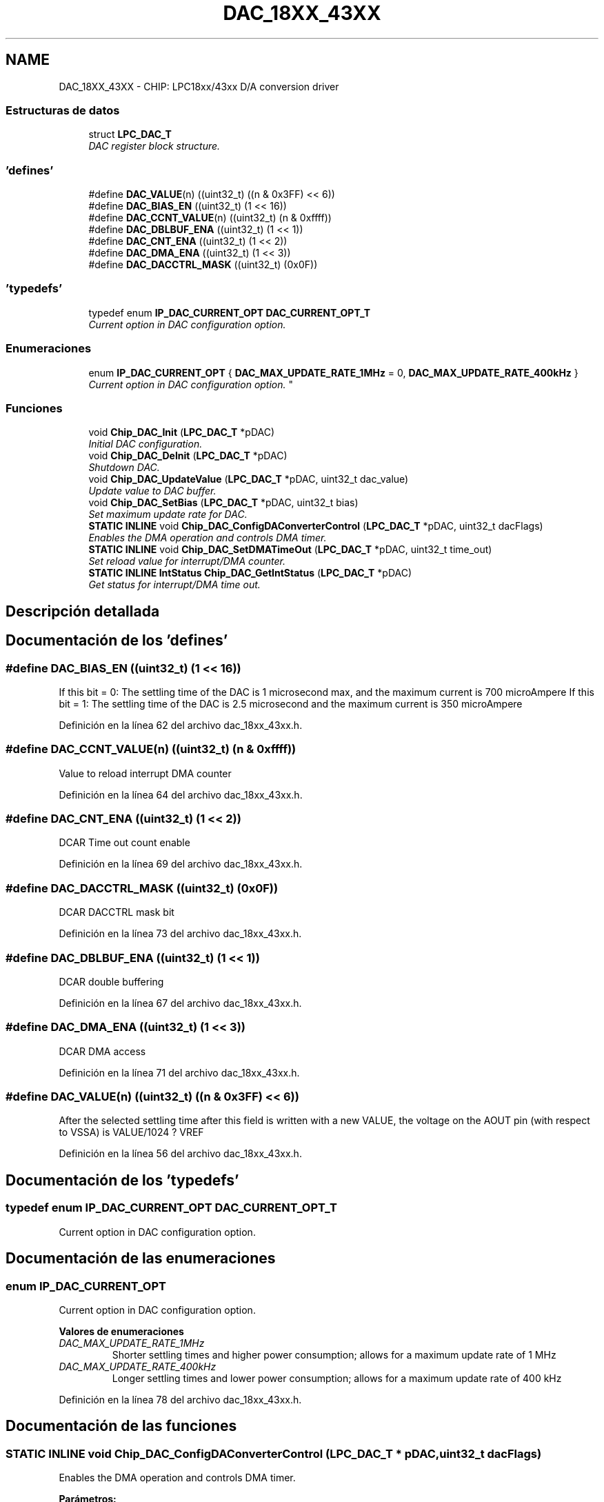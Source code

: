 .TH "DAC_18XX_43XX" 3 "Viernes, 14 de Septiembre de 2018" "Ejercicio 1 - TP 5" \" -*- nroff -*-
.ad l
.nh
.SH NAME
DAC_18XX_43XX \- CHIP: LPC18xx/43xx D/A conversion driver
.SS "Estructuras de datos"

.in +1c
.ti -1c
.RI "struct \fBLPC_DAC_T\fP"
.br
.RI "\fIDAC register block structure\&. \fP"
.in -1c
.SS "'defines'"

.in +1c
.ti -1c
.RI "#define \fBDAC_VALUE\fP(n)   ((uint32_t) ((n & 0x3FF) << 6))"
.br
.ti -1c
.RI "#define \fBDAC_BIAS_EN\fP   ((uint32_t) (1 << 16))"
.br
.ti -1c
.RI "#define \fBDAC_CCNT_VALUE\fP(n)   ((uint32_t) (n & 0xffff))"
.br
.ti -1c
.RI "#define \fBDAC_DBLBUF_ENA\fP   ((uint32_t) (1 << 1))"
.br
.ti -1c
.RI "#define \fBDAC_CNT_ENA\fP   ((uint32_t) (1 << 2))"
.br
.ti -1c
.RI "#define \fBDAC_DMA_ENA\fP   ((uint32_t) (1 << 3))"
.br
.ti -1c
.RI "#define \fBDAC_DACCTRL_MASK\fP   ((uint32_t) (0x0F))"
.br
.in -1c
.SS "'typedefs'"

.in +1c
.ti -1c
.RI "typedef enum \fBIP_DAC_CURRENT_OPT\fP \fBDAC_CURRENT_OPT_T\fP"
.br
.RI "\fICurrent option in DAC configuration option\&. \fP"
.in -1c
.SS "Enumeraciones"

.in +1c
.ti -1c
.RI "enum \fBIP_DAC_CURRENT_OPT\fP { \fBDAC_MAX_UPDATE_RATE_1MHz\fP = 0, \fBDAC_MAX_UPDATE_RATE_400kHz\fP }
.RI "\fICurrent option in DAC configuration option\&. \fP""
.br
.in -1c
.SS "Funciones"

.in +1c
.ti -1c
.RI "void \fBChip_DAC_Init\fP (\fBLPC_DAC_T\fP *pDAC)"
.br
.RI "\fIInitial DAC configuration\&. \fP"
.ti -1c
.RI "void \fBChip_DAC_DeInit\fP (\fBLPC_DAC_T\fP *pDAC)"
.br
.RI "\fIShutdown DAC\&. \fP"
.ti -1c
.RI "void \fBChip_DAC_UpdateValue\fP (\fBLPC_DAC_T\fP *pDAC, uint32_t dac_value)"
.br
.RI "\fIUpdate value to DAC buffer\&. \fP"
.ti -1c
.RI "void \fBChip_DAC_SetBias\fP (\fBLPC_DAC_T\fP *pDAC, uint32_t bias)"
.br
.RI "\fISet maximum update rate for DAC\&. \fP"
.ti -1c
.RI "\fBSTATIC\fP \fBINLINE\fP void \fBChip_DAC_ConfigDAConverterControl\fP (\fBLPC_DAC_T\fP *pDAC, uint32_t dacFlags)"
.br
.RI "\fIEnables the DMA operation and controls DMA timer\&. \fP"
.ti -1c
.RI "\fBSTATIC\fP \fBINLINE\fP void \fBChip_DAC_SetDMATimeOut\fP (\fBLPC_DAC_T\fP *pDAC, uint32_t time_out)"
.br
.RI "\fISet reload value for interrupt/DMA counter\&. \fP"
.ti -1c
.RI "\fBSTATIC\fP \fBINLINE\fP \fBIntStatus\fP \fBChip_DAC_GetIntStatus\fP (\fBLPC_DAC_T\fP *pDAC)"
.br
.RI "\fIGet status for interrupt/DMA time out\&. \fP"
.in -1c
.SH "Descripción detallada"
.PP 

.SH "Documentación de los 'defines'"
.PP 
.SS "#define DAC_BIAS_EN   ((uint32_t) (1 << 16))"
If this bit = 0: The settling time of the DAC is 1 microsecond max, and the maximum current is 700 microAmpere If this bit = 1: The settling time of the DAC is 2\&.5 microsecond and the maximum current is 350 microAmpere 
.PP
Definición en la línea 62 del archivo dac_18xx_43xx\&.h\&.
.SS "#define DAC_CCNT_VALUE(n)   ((uint32_t) (n & 0xffff))"
Value to reload interrupt DMA counter 
.PP
Definición en la línea 64 del archivo dac_18xx_43xx\&.h\&.
.SS "#define DAC_CNT_ENA   ((uint32_t) (1 << 2))"
DCAR Time out count enable 
.PP
Definición en la línea 69 del archivo dac_18xx_43xx\&.h\&.
.SS "#define DAC_DACCTRL_MASK   ((uint32_t) (0x0F))"
DCAR DACCTRL mask bit 
.PP
Definición en la línea 73 del archivo dac_18xx_43xx\&.h\&.
.SS "#define DAC_DBLBUF_ENA   ((uint32_t) (1 << 1))"
DCAR double buffering 
.PP
Definición en la línea 67 del archivo dac_18xx_43xx\&.h\&.
.SS "#define DAC_DMA_ENA   ((uint32_t) (1 << 3))"
DCAR DMA access 
.PP
Definición en la línea 71 del archivo dac_18xx_43xx\&.h\&.
.SS "#define DAC_VALUE(n)   ((uint32_t) ((n & 0x3FF) << 6))"
After the selected settling time after this field is written with a new VALUE, the voltage on the AOUT pin (with respect to VSSA) is VALUE/1024 ? VREF 
.PP
Definición en la línea 56 del archivo dac_18xx_43xx\&.h\&.
.SH "Documentación de los 'typedefs'"
.PP 
.SS "typedef enum \fBIP_DAC_CURRENT_OPT\fP  \fBDAC_CURRENT_OPT_T\fP"

.PP
Current option in DAC configuration option\&. 
.SH "Documentación de las enumeraciones"
.PP 
.SS "enum \fBIP_DAC_CURRENT_OPT\fP"

.PP
Current option in DAC configuration option\&. 
.PP
\fBValores de enumeraciones\fP
.in +1c
.TP
\fB\fIDAC_MAX_UPDATE_RATE_1MHz \fP\fP
Shorter settling times and higher power consumption; allows for a maximum update rate of 1 MHz 
.TP
\fB\fIDAC_MAX_UPDATE_RATE_400kHz \fP\fP
Longer settling times and lower power consumption; allows for a maximum update rate of 400 kHz 
.PP
Definición en la línea 78 del archivo dac_18xx_43xx\&.h\&.
.SH "Documentación de las funciones"
.PP 
.SS "\fBSTATIC\fP \fBINLINE\fP void Chip_DAC_ConfigDAConverterControl (\fBLPC_DAC_T\fP * pDAC, uint32_t dacFlags)"

.PP
Enables the DMA operation and controls DMA timer\&. 
.PP
\fBParámetros:\fP
.RS 4
\fIpDAC\fP : pointer to \fBLPC_DAC_T\fP 
.br
\fIdacFlags\fP : An Or'ed value of the following DAC values:
.IP "\(bu" 2
DAC_DBLBUF_ENA :enable/disable DACR double buffering feature
.IP "\(bu" 2
DAC_CNT_ENA :enable/disable timer out counter
.IP "\(bu" 2
DAC_DMA_ENA :enable/disable DMA access 
.PP
.RE
.PP
\fBDevuelve:\fP
.RS 4
Nothing 
.RE
.PP
\fBNota:\fP
.RS 4
Pass an Or'ed value of the DAC flags to enable those options\&. 
.RE
.PP

.PP
Definición en la línea 129 del archivo dac_18xx_43xx\&.h\&.
.SS "void Chip_DAC_DeInit (\fBLPC_DAC_T\fP * pDAC)"

.PP
Shutdown DAC\&. 
.PP
\fBParámetros:\fP
.RS 4
\fIpDAC\fP : pointer to \fBLPC_DAC_T\fP 
.RE
.PP
\fBDevuelve:\fP
.RS 4
Nothing 
.RE
.PP

.PP
Definición en la línea 60 del archivo dac_18xx_43xx\&.c\&.
.SS "\fBSTATIC\fP \fBINLINE\fP \fBIntStatus\fP Chip_DAC_GetIntStatus (\fBLPC_DAC_T\fP * pDAC)"

.PP
Get status for interrupt/DMA time out\&. 
.PP
\fBParámetros:\fP
.RS 4
\fIpDAC\fP : pointer to \fBLPC_DAC_T\fP 
.RE
.PP
\fBDevuelve:\fP
.RS 4
interrupt/DMA time out status, should be SET or RESET 
.RE
.PP

.PP
Definición en la línea 153 del archivo dac_18xx_43xx\&.h\&.
.SS "void Chip_DAC_Init (\fBLPC_DAC_T\fP * pDAC)"

.PP
Initial DAC configuration\&. 
.IP "\(bu" 2
Maximum current is 700 uA
.IP "\(bu" 2
Value to AOUT is 0 
.PP
\fBParámetros:\fP
.RS 4
\fIpDAC\fP : pointer to \fBLPC_DAC_T\fP 
.RE
.PP
\fBDevuelve:\fP
.RS 4
Nothing 
.RE
.PP

.PP

.PP
Definición en la línea 51 del archivo dac_18xx_43xx\&.c\&.
.SS "void Chip_DAC_SetBias (\fBLPC_DAC_T\fP * pDAC, uint32_t bias)"

.PP
Set maximum update rate for DAC\&. 
.PP
\fBParámetros:\fP
.RS 4
\fIpDAC\fP : pointer to \fBLPC_DAC_T\fP 
.br
\fIbias\fP : Using Bias value, should be:
.IP "\(bu" 2
0 is 1MHz
.IP "\(bu" 2
1 is 400kHz 
.PP
.RE
.PP
\fBDevuelve:\fP
.RS 4
Nothing 
.RE
.PP

.PP
Definición en la línea 77 del archivo dac_18xx_43xx\&.c\&.
.SS "\fBSTATIC\fP \fBINLINE\fP void Chip_DAC_SetDMATimeOut (\fBLPC_DAC_T\fP * pDAC, uint32_t time_out)"

.PP
Set reload value for interrupt/DMA counter\&. 
.PP
\fBParámetros:\fP
.RS 4
\fIpDAC\fP : pointer to \fBLPC_DAC_T\fP 
.br
\fItime_out\fP : time out to reload for interrupt/DMA counter 
.RE
.PP
\fBDevuelve:\fP
.RS 4
Nothing 
.RE
.PP

.PP
Definición en la línea 143 del archivo dac_18xx_43xx\&.h\&.
.SS "void Chip_DAC_UpdateValue (\fBLPC_DAC_T\fP * pDAC, uint32_t dac_value)"

.PP
Update value to DAC buffer\&. 
.PP
\fBParámetros:\fP
.RS 4
\fIpDAC\fP : pointer to \fBLPC_DAC_T\fP 
.br
\fIdac_value\fP : value 10 bit to be converted to output 
.RE
.PP
\fBDevuelve:\fP
.RS 4
Nothing 
.RE
.PP

.PP
Definición en la línea 66 del archivo dac_18xx_43xx\&.c\&.
.SH "Autor"
.PP 
Generado automáticamente por Doxygen para Ejercicio 1 - TP 5 del código fuente\&.
